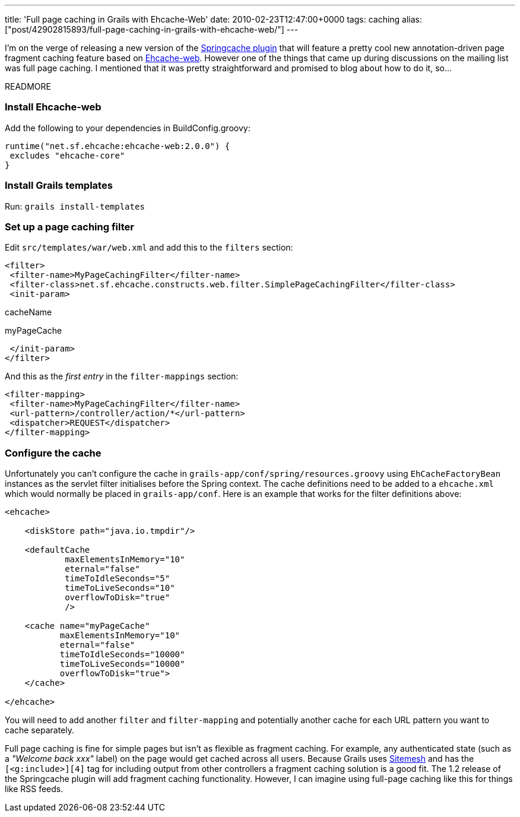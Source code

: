 ---
title: 'Full page caching in Grails with Ehcache-Web'
date: 2010-02-23T12:47:00+0000
tags: caching
alias: ["post/42902815893/full-page-caching-in-grails-with-ehcache-web/"]
---

I'm on the verge of releasing a new version of the http://grails.org/plugin/springcache[Springcache plugin] that will feature a pretty cool new annotation-driven page fragment caching feature based on http://ehcache.org/documentation/web_caching.html[Ehcache-web]. However one of the things that came up during discussions on the mailing list was full page caching. I mentioned that it was pretty straightforward and promised to blog about how to do it, so…

READMORE

=== Install Ehcache-web

Add the following to your dependencies in BuildConfig.groovy:

[source,groovy]
---------------------------------------------
runtime("net.sf.ehcache:ehcache-web:2.0.0") {
 excludes "ehcache-core"
}
---------------------------------------------

=== Install Grails templates

Run: `grails install-templates`

=== Set up a page caching filter

Edit `src/templates/war/web.xml` and add this to the `filters` section:

[source,markup]
------------------------------------------------------------------------------------------
<filter>
 <filter-name>MyPageCachingFilter</filter-name>
 <filter-class>net.sf.ehcache.constructs.web.filter.SimplePageCachingFilter</filter-class>
 <init-param>
------------------------------------------------------------------------------------------

cacheName

myPageCache

--------------
 </init-param>
</filter>
--------------

And this as the _first entry_ in the `filter-mappings` section:

[source,markup]
------------------------------------------------
<filter-mapping>
 <filter-name>MyPageCachingFilter</filter-name>
 <url-pattern>/controller/action/*</url-pattern>
 <dispatcher>REQUEST</dispatcher>
</filter-mapping>
------------------------------------------------

=== Configure the cache

Unfortunately you can't configure the cache in `grails-app/conf/spring/resources.groovy` using `EhCacheFactoryBean` instances as the servlet filter initialises before the Spring context. The cache definitions need to be added to a `ehcache.xml` which would normally be placed in `grails-app/conf`. Here is an example that works for the filter definitions above:

[source,markup]
--------------------------------------
<ehcache>

    <diskStore path="java.io.tmpdir"/>

    <defaultCache
            maxElementsInMemory="10"
            eternal="false"
            timeToIdleSeconds="5"
            timeToLiveSeconds="10"
            overflowToDisk="true"
            />

    <cache name="myPageCache"
           maxElementsInMemory="10"
           eternal="false"
           timeToIdleSeconds="10000"
           timeToLiveSeconds="10000"
           overflowToDisk="true">
    </cache>

</ehcache>
--------------------------------------

You will need to add another `filter` and `filter-mapping` and potentially another cache for each URL pattern you want to cache separately.

Full page caching is fine for simple pages but isn't as flexible as fragment caching. For example, any authenticated state (such as a _"Welcome back xxx"_ label) on the page would get cached across all users. Because Grails uses http://www.opensymphony.com/sitemesh/[Sitemesh] and has the `[<g:include>][4]` tag for including output from other controllers a fragment caching solution is a good fit. The 1.2 release of the Springcache plugin will add fragment caching functionality. However, I can imagine using full-page caching like this for things like RSS feeds.

